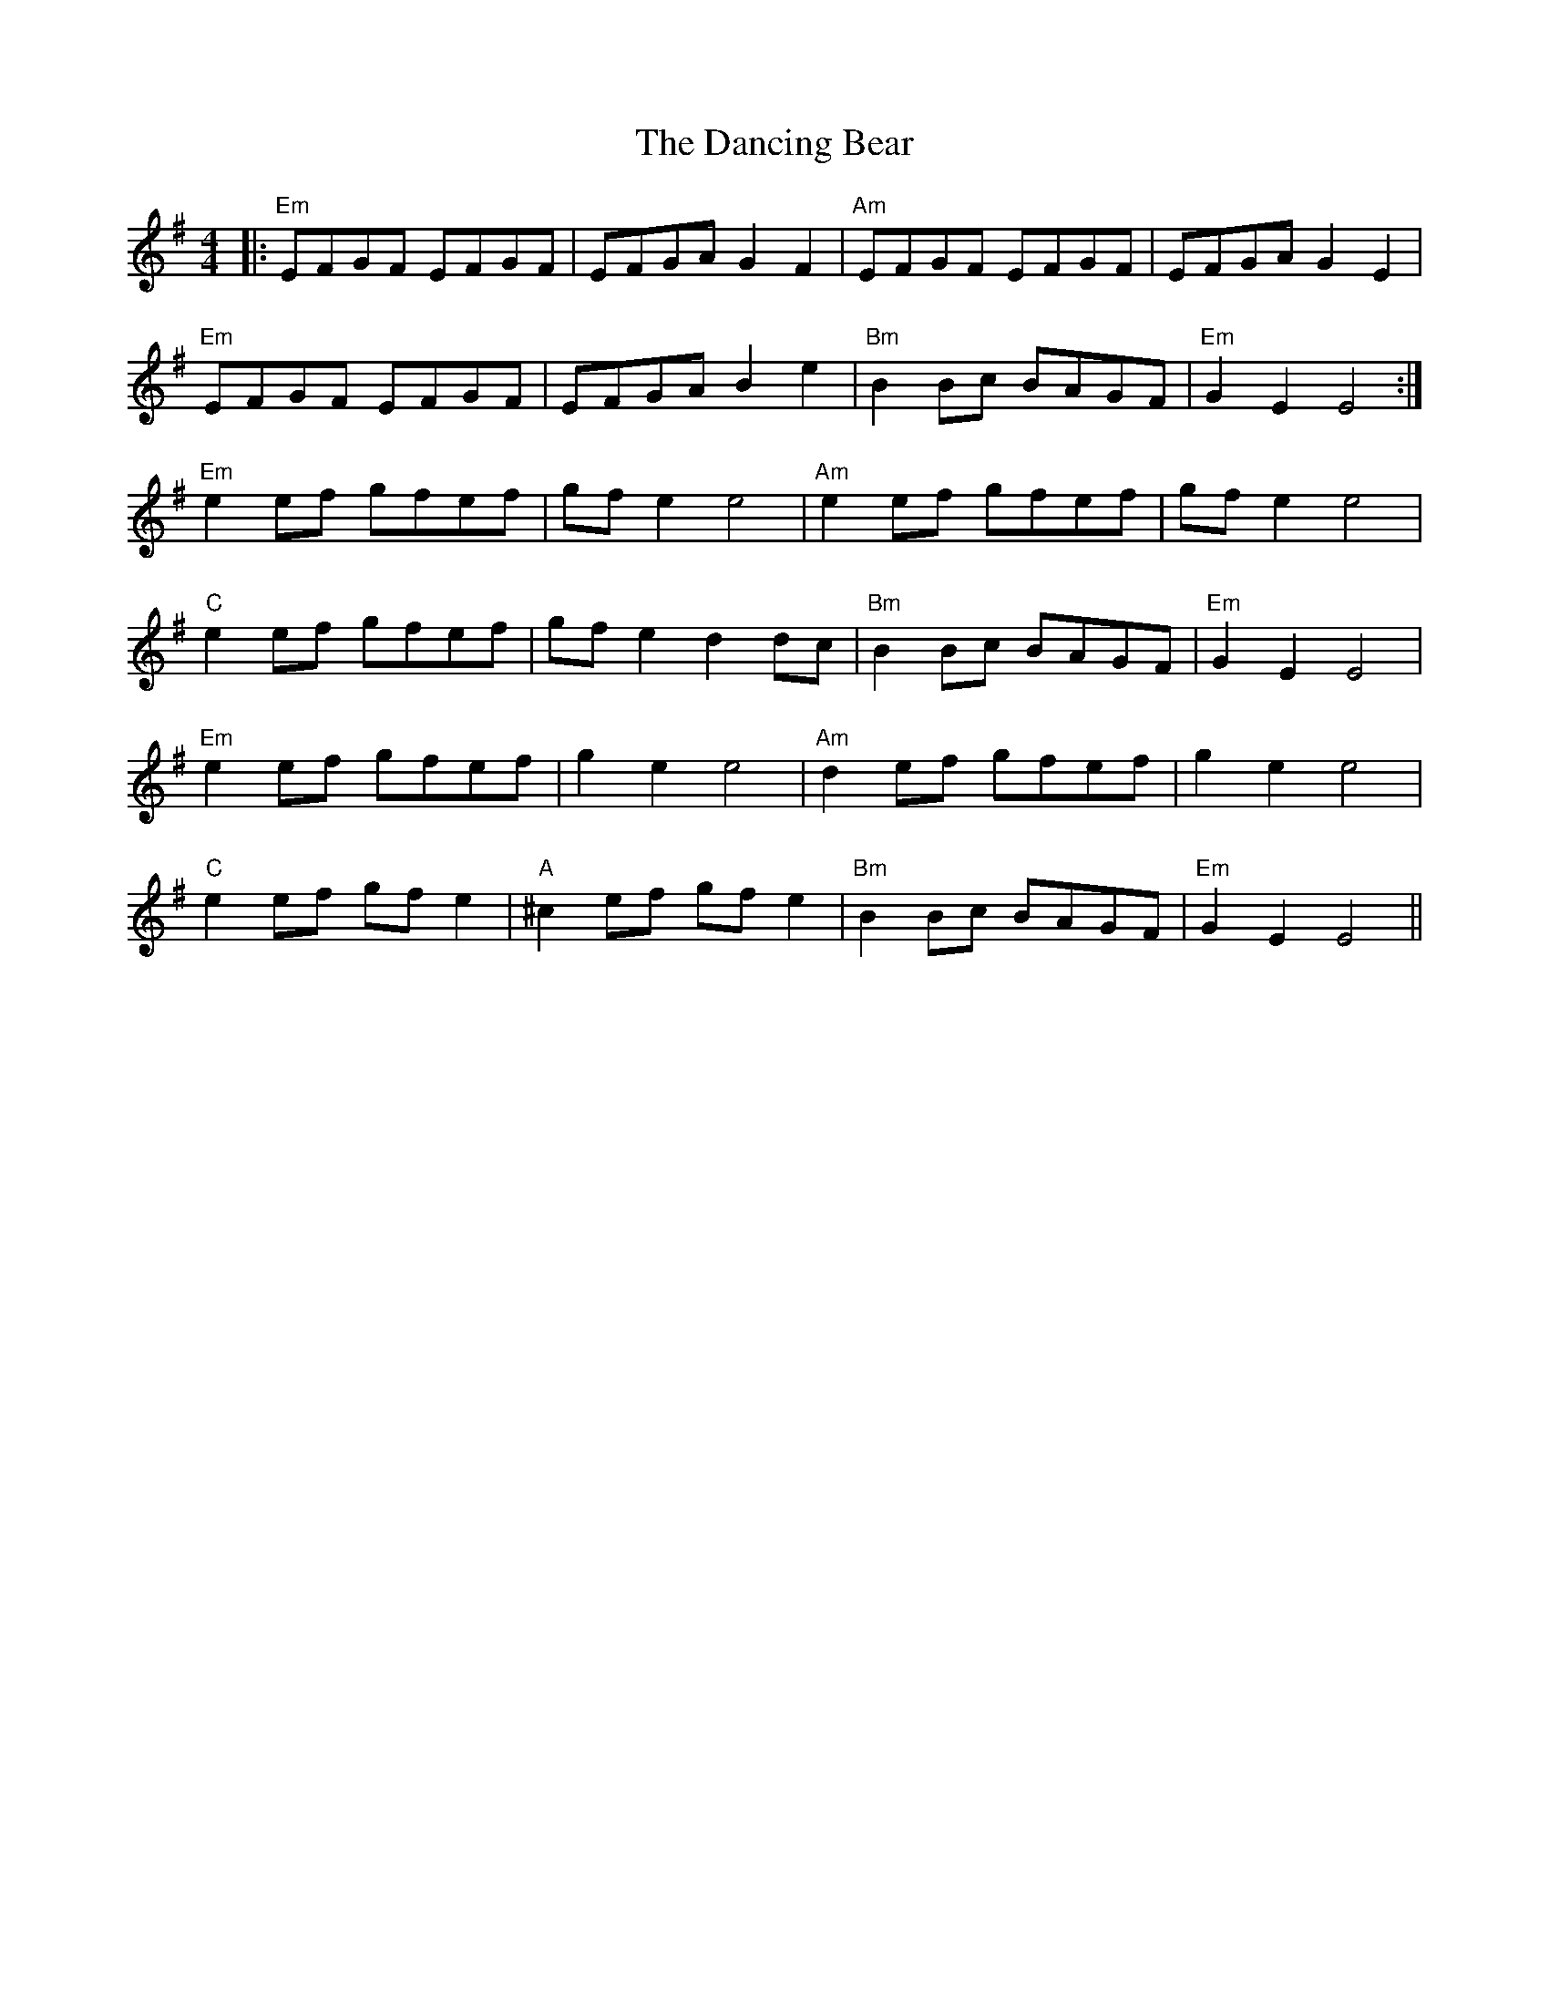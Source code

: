 X: 9344
T: Dancing Bear, The
R: reel
M: 4/4
K: Eminor
|:"Em"EFGF EFGF|EFGA G2 F2|"Am"EFGF EFGF|EFGA G2 E2|
"Em"EFGF EFGF|EFGA B2 e2|"Bm"B2 Bc BAGF|"Em"G2 E2 E4:|
"Em"e2 ef gfef|gf e2 e4|"Am"e2 ef gfef|gf e2 e4|
"C"e2 ef gfef|gf e2 d2 dc|"Bm"B2Bc BAGF|"Em"G2 E2 E4|
"Em"e2 ef gfef|g2 e2 e4|"Am"d2 ef gfef|g2 e2 e4|
"C"e2ef gf e2|"A"^c2 ef gf e2|"Bm"B2Bc BAGF|"Em"G2 E2 E4||

